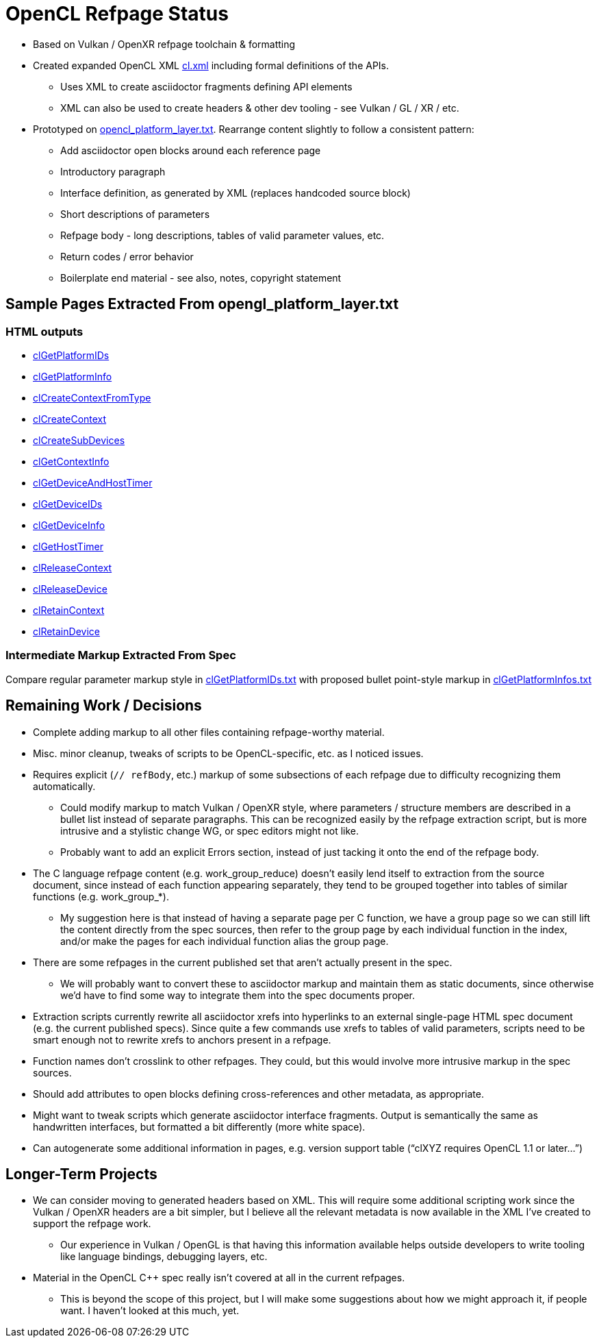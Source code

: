 = OpenCL Refpage Status

  * Based on Vulkan / OpenXR refpage toolchain & formatting
  * Created expanded OpenCL XML
    link:https://github.com/KhronosGroup/OpenCL-Docs/blob/refpages/xml/cl.xml[cl.xml]
    including formal definitions of the APIs.
  ** Uses XML to create asciidoctor fragments defining API elements
  ** XML can also be used to create headers & other dev tooling - see Vulkan
     / GL / XR / etc.
  * Prototyped on
    link:https://github.com/KhronosGroup/OpenCL-Docs/blob/refpages/api/opencl_platform_layer.txt[opencl_platform_layer.txt].
    Rearrange content slightly to follow a consistent pattern:
  ** Add asciidoctor open blocks around each reference page
  ** Introductory paragraph
  ** Interface definition, as generated by XML (replaces handcoded source
     block)
  ** Short descriptions of parameters
  ** Refpage body - long descriptions, tables of valid parameter values, etc.
  ** Return codes / error behavior
  ** Boilerplate end material - see also, notes, copyright statement

== Sample Pages Extracted From opengl_platform_layer.txt

=== HTML outputs

  * link:http://htmlpreview.github.io/?https://github.com/KhronosGroup/OpenCL-Docs/blob/refpages/out/man/html/clGetPlatformIDs.html[clGetPlatformIDs]
  * link:http://htmlpreview.github.io/?https://github.com/KhronosGroup/OpenCL-Docs/blob/refpages/out/man/html/clGetPlatformInfo.html[clGetPlatformInfo]
  * link:http://htmlpreview.github.io/?https://github.com/KhronosGroup/OpenCL-Docs/blob/refpages/out/man/html/clCreateContextFromType.html[clCreateContextFromType]
  * link:http://htmlpreview.github.io/?https://github.com/KhronosGroup/OpenCL-Docs/blob/refpages/out/man/html/clCreateContext.html[clCreateContext]
  * link:http://htmlpreview.github.io/?https://github.com/KhronosGroup/OpenCL-Docs/blob/refpages/out/man/html/clCreateSubDevices.html[clCreateSubDevices]
  * link:http://htmlpreview.github.io/?https://github.com/KhronosGroup/OpenCL-Docs/blob/refpages/out/man/html/clGetContextInfo.html[clGetContextInfo]
  * link:http://htmlpreview.github.io/?https://github.com/KhronosGroup/OpenCL-Docs/blob/refpages/out/man/html/clGetDeviceAndHostTimer.html[clGetDeviceAndHostTimer]
  * link:http://htmlpreview.github.io/?https://github.com/KhronosGroup/OpenCL-Docs/blob/refpages/out/man/html/clGetDeviceIDs.html[clGetDeviceIDs]
  * link:http://htmlpreview.github.io/?https://github.com/KhronosGroup/OpenCL-Docs/blob/refpages/out/man/html/clGetDeviceInfo.html[clGetDeviceInfo]
  * link:http://htmlpreview.github.io/?https://github.com/KhronosGroup/OpenCL-Docs/blob/refpages/out/man/html/clGetHostTimer.html[clGetHostTimer]
  * link:http://htmlpreview.github.io/?https://github.com/KhronosGroup/OpenCL-Docs/blob/refpages/out/man/html/clReleaseContext.html[clReleaseContext]
  * link:http://htmlpreview.github.io/?https://github.com/KhronosGroup/OpenCL-Docs/blob/refpages/out/man/html/clReleaseDevice.html[clReleaseDevice]
  * link:http://htmlpreview.github.io/?https://github.com/KhronosGroup/OpenCL-Docs/blob/refpages/out/man/html/clRetainContext.html[clRetainContext]
  * link:http://htmlpreview.github.io/?https://github.com/KhronosGroup/OpenCL-Docs/blob/refpages/out/man/html/clRetainDevice.html[clRetainDevice]

=== Intermediate Markup Extracted From Spec

Compare regular parameter markup style in
link:https://github.com/KhronosGroup/OpenCL-Docs/blob/refpages/man/clGetPlatformIDs.txt[clGetPlatformIDs.txt]
with proposed bullet point-style markup in
link:https://github.com/KhronosGroup/OpenCL-Docs/blob/refpages/man/clGetPlatformInfo.txt[clGetPlatformInfos.txt]

== Remaining Work / Decisions

  * Complete adding markup to all other files containing refpage-worthy
    material.
  * Misc. minor cleanup, tweaks of scripts to be OpenCL-specific, etc. as I
    noticed issues.
  * Requires explicit (`// refBody`, etc.) markup of some subsections of
    each refpage due to difficulty recognizing them automatically.
  ** Could modify markup to match Vulkan / OpenXR style, where parameters /
     structure members are described in a bullet list instead of separate
     paragraphs. This can be recognized easily by the refpage extraction
     script, but is more intrusive and a stylistic change WG, or spec
     editors might not like.
  ** Probably want to add an explicit Errors section, instead of just
     tacking it onto the end of the refpage body.
  * The C language refpage content (e.g. work_group_reduce) doesn't easily
    lend itself to extraction from the source document, since instead of
    each function appearing separately, they tend to be grouped together
    into tables of similar functions (e.g. work_group_*).
  ** My suggestion here is that instead of having a separate page per C
     function, we have a group page so we can still lift the content
     directly from the spec sources, then refer to the group page by each
     individual function in the index, and/or make the pages for each
     individual function alias the group page.
  * There are some refpages in the current published set that aren't
    actually present in the spec.
  ** We will probably want to convert these to asciidoctor markup and
     maintain them as static documents, since otherwise we'd have to find
     some way to integrate them into the spec documents proper.
  * Extraction scripts currently rewrite all asciidoctor xrefs into
    hyperlinks to an external single-page HTML spec document (e.g. the
    current published specs). Since quite a few commands use xrefs to tables
    of valid parameters, scripts need to be smart enough not to rewrite
    xrefs to anchors present in a refpage.
  * Function names don't crosslink to other refpages. They could, but this
    would involve more intrusive markup in the spec sources.
  * Should add attributes to open blocks defining cross-references and other
    metadata, as appropriate.
  * Might want to tweak scripts which generate asciidoctor interface
    fragments. Output is semantically the same as handwritten interfaces,
    but formatted a bit differently (more white space).
  * Can autogenerate some additional information in pages, e.g. version
    support table ("`clXYZ requires OpenCL 1.1 or later...`")

== Longer-Term Projects

  * We can consider moving to generated headers based on XML. This will
    require some additional scripting work since the Vulkan / OpenXR headers
    are a bit simpler, but I believe all the relevant metadata is now
    available in the XML I've created to support the refpage work.
  ** Our experience in Vulkan / OpenGL is that having this information
     available helps outside developers to write tooling like language
     bindings, debugging layers, etc.
  * Material in the OpenCL C++ spec really isn't covered at all in the
    current refpages.
  ** This is beyond the scope of this project, but I will make some
     suggestions about how we might approach it, if people want. I haven't
     looked at this much, yet.
